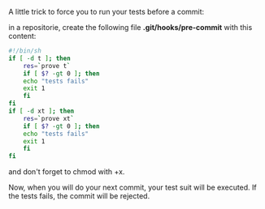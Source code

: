 A little trick to force you to run your tests before a commit:

in a repositorie, create the following file *.git/hooks/pre-commit* with
this content:

#+BEGIN_SRC sh
    #!/bin/sh
    if [ -d t ]; then
        res=`prove t`
        if [ $? -gt 0 ]; then
        echo "tests fails"
        exit 1
        fi
    fi
    if [ -d xt ]; then
        res=`prove xt`
        if [ $? -gt 0 ]; then
        echo "tests fails"
        exit 1
        fi
    fi
#+END_SRC

and don't forget to chmod with +x.

Now, when you will do your next commit, your test suit will be executed.
If the tests fails, the commit will be rejected.
